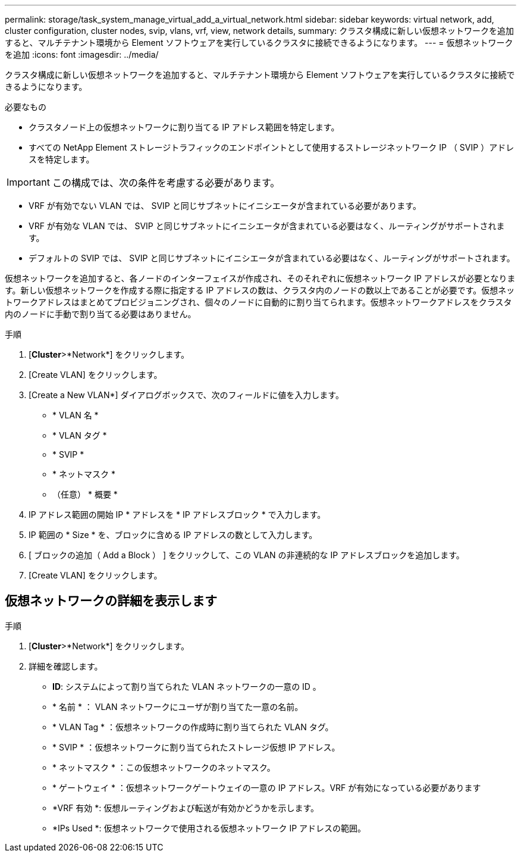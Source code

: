 ---
permalink: storage/task_system_manage_virtual_add_a_virtual_network.html 
sidebar: sidebar 
keywords: virtual network, add, cluster configuration, cluster nodes, svip, vlans, vrf, view, network details, 
summary: クラスタ構成に新しい仮想ネットワークを追加すると、マルチテナント環境から Element ソフトウェアを実行しているクラスタに接続できるようになります。 
---
= 仮想ネットワークを追加
:icons: font
:imagesdir: ../media/


[role="lead"]
クラスタ構成に新しい仮想ネットワークを追加すると、マルチテナント環境から Element ソフトウェアを実行しているクラスタに接続できるようになります。

.必要なもの
* クラスタノード上の仮想ネットワークに割り当てる IP アドレス範囲を特定します。
* すべての NetApp Element ストレージトラフィックのエンドポイントとして使用するストレージネットワーク IP （ SVIP ）アドレスを特定します。



IMPORTANT: この構成では、次の条件を考慮する必要があります。

* VRF が有効でない VLAN では、 SVIP と同じサブネットにイニシエータが含まれている必要があります。
* VRF が有効な VLAN では、 SVIP と同じサブネットにイニシエータが含まれている必要はなく、ルーティングがサポートされます。
* デフォルトの SVIP では、 SVIP と同じサブネットにイニシエータが含まれている必要はなく、ルーティングがサポートされます。


仮想ネットワークを追加すると、各ノードのインターフェイスが作成され、そのそれぞれに仮想ネットワーク IP アドレスが必要となります。新しい仮想ネットワークを作成する際に指定する IP アドレスの数は、クラスタ内のノードの数以上であることが必要です。仮想ネットワークアドレスはまとめてプロビジョニングされ、個々のノードに自動的に割り当てられます。仮想ネットワークアドレスをクラスタ内のノードに手動で割り当てる必要はありません。

.手順
. [*Cluster*>*Network*] をクリックします。
. [Create VLAN] をクリックします。
. [Create a New VLAN*] ダイアログボックスで、次のフィールドに値を入力します。
+
** * VLAN 名 *
** * VLAN タグ *
** * SVIP *
** * ネットマスク *
** （任意） * 概要 *


. IP アドレス範囲の開始 IP * アドレスを * IP アドレスブロック * で入力します。
. IP 範囲の * Size * を、ブロックに含める IP アドレスの数として入力します。
. [ ブロックの追加（ Add a Block ） ] をクリックして、この VLAN の非連続的な IP アドレスブロックを追加します。
. [Create VLAN] をクリックします。




== 仮想ネットワークの詳細を表示します

.手順
. [*Cluster*>*Network*] をクリックします。
. 詳細を確認します。
+
** *ID*: システムによって割り当てられた VLAN ネットワークの一意の ID 。
** * 名前 * ： VLAN ネットワークにユーザが割り当てた一意の名前。
** * VLAN Tag * ：仮想ネットワークの作成時に割り当てられた VLAN タグ。
** * SVIP * ：仮想ネットワークに割り当てられたストレージ仮想 IP アドレス。
** * ネットマスク * ：この仮想ネットワークのネットマスク。
** * ゲートウェイ * ：仮想ネットワークゲートウェイの一意の IP アドレス。VRF が有効になっている必要があります
** *VRF 有効 *: 仮想ルーティングおよび転送が有効かどうかを示します。
** *IPs Used *: 仮想ネットワークで使用される仮想ネットワーク IP アドレスの範囲。




